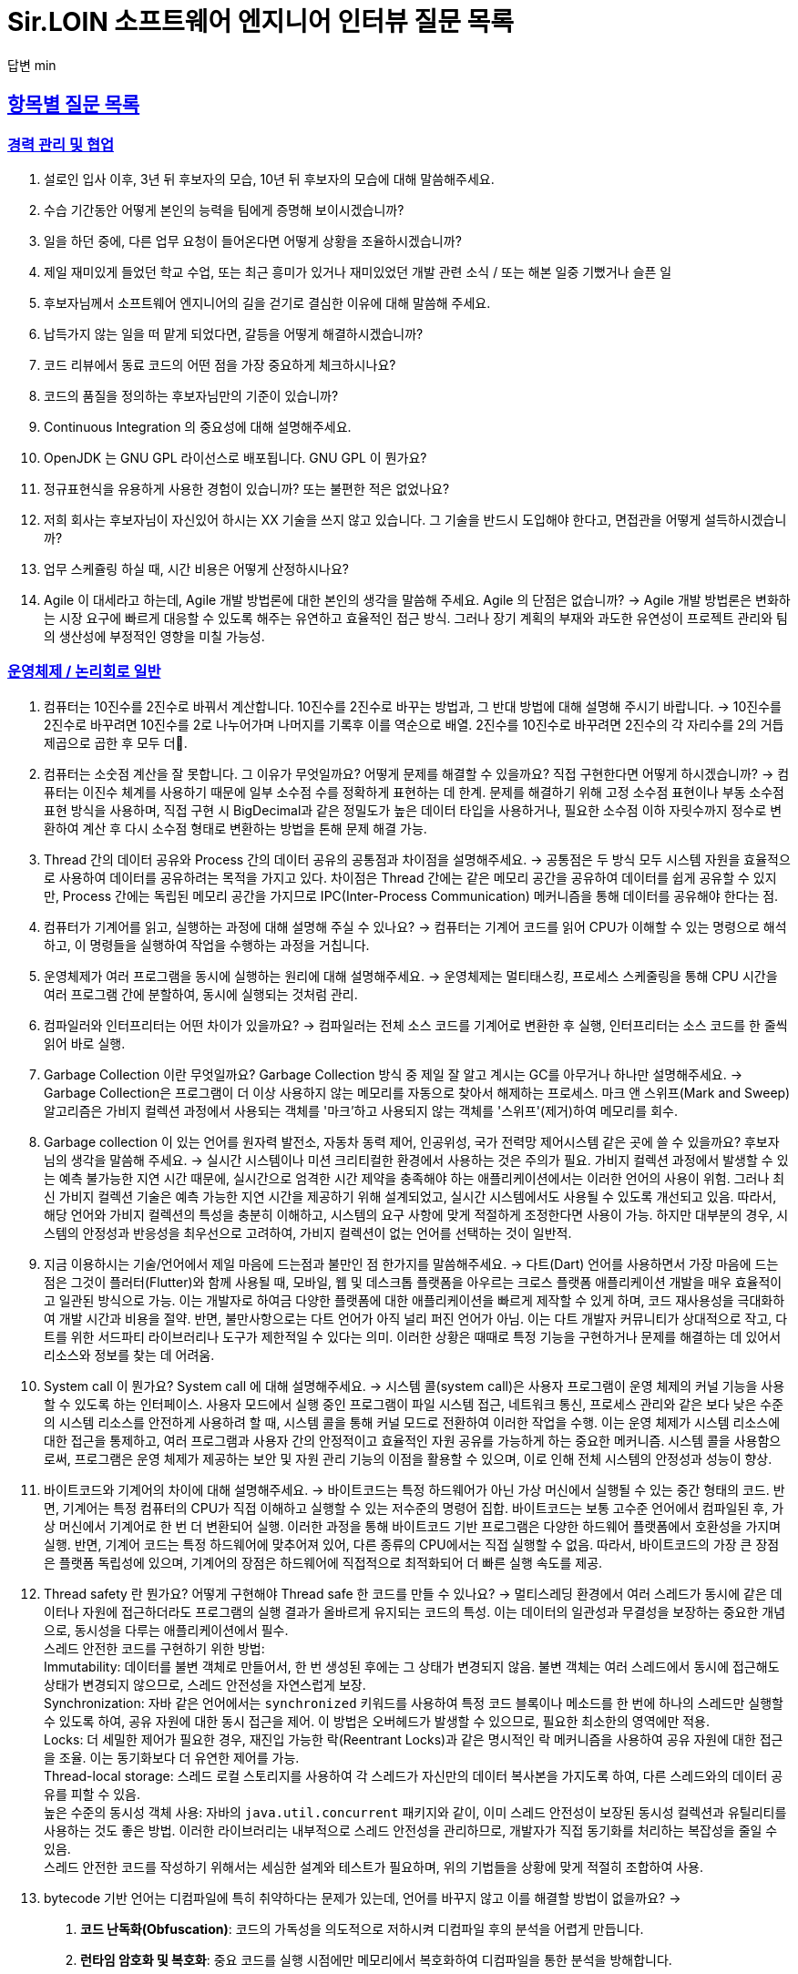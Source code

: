 = Sir.LOIN 소프트웨어 엔지니어 인터뷰 질문 목록

답변 min

// Metadata:
:description: interview-questions
:keywords: Sir.LOIN, platform, interview, questions, hiring, answer
// Settings:
:doctype: book
:toc: left
:toclevels: 4
:sectlinks:
:icons: font



[[interview-questions]]
== 항목별 질문 목록

[[interview-questions-careers-collaboration]]
=== 경력 관리 및 협업

. 설로인 입사 이후, 3년 뒤 후보자의 모습, 10년 뒤 후보자의 모습에 대해 말씀해주세요.

. 수습 기간동안 어떻게 본인의 능력을 팀에게 증명해 보이시겠습니까?

. 일을 하던 중에, 다른 업무 요청이 들어온다면 어떻게 상황을 조율하시겠습니까?

. 제일 재미있게 들었던 학교 수업, 또는 최근 흥미가 있거나 재미있었던 개발 관련 소식 / 또는 해본 일중 기뻤거나 슬픈 일

. 후보자님께서 소프트웨어 엔지니어의 길을 걷기로 결심한 이유에 대해 말씀해 주세요.

. 납득가지 않는 일을 떠 맡게 되었다면, 갈등을 어떻게 해결하시겠습니까?

. 코드 리뷰에서 동료 코드의 어떤 점을 가장 중요하게 체크하시나요?

. 코드의 품질을 정의하는 후보자님만의 기준이 있습니까?

. Continuous Integration 의 중요성에 대해 설명해주세요.

. OpenJDK 는 GNU GPL 라이선스로 배포됩니다. GNU GPL 이 뭔가요?

. 정규표현식을 유용하게 사용한 경험이 있습니까? 또는 불편한 적은 없었나요?

. 저희 회사는 후보자님이 자신있어 하시는 XX 기술을 쓰지 않고 있습니다. 그 기술을 반드시 도입해야 한다고, 면접관을 어떻게 설득하시겠습니까?

. 업무 스케쥴링 하실 때, 시간 비용은 어떻게 산정하시나요?

. Agile 이 대세라고 하는데, Agile 개발 방법론에 대한 본인의 생각을 말씀해 주세요. Agile 의 단점은 없습니까?
->  Agile 개발 방법론은 변화하는 시장 요구에 빠르게 대응할 수 있도록 해주는 유연하고 효율적인 접근 방식. 그러나 장기 계획의 부재와 과도한 유연성이 프로젝트 관리와 팀의 생산성에 부정적인 영향을 미칠 가능성.




[[interview-questions-computer-systems]]
=== 운영체제 / 논리회로 일반

. 컴퓨터는 10진수를 2진수로 바꿔서 계산합니다. 10진수를 2진수로 바꾸는 방법과, 그 반대 방법에 대해 설명해 주시기 바랍니다.
-> 10진수를 2진수로 바꾸려면 10진수를 2로 나누어가며 나머지를 기록후 이를 역순으로 배열. 2진수를 10진수로 바꾸려면 2진수의 각 자리수를 2의 거듭제곱으로 곱한 후 모두 더.

. 컴퓨터는 소숫점 계산을 잘 못합니다. 그 이유가 무엇일까요? 어떻게 문제를 해결할 수 있을까요? 직접 구현한다면 어떻게 하시겠습니까?
-> 컴퓨터는 이진수 체계를 사용하기 때문에 일부 소수점 수를 정확하게 표현하는 데 한계. 문제를 해결하기 위해 고정 소수점 표현이나 부동 소수점 표현 방식을 사용하며, 직접 구현 시 BigDecimal과 같은 정밀도가 높은 데이터 타입을 사용하거나, 필요한 소수점 이하 자릿수까지 정수로 변환하여 계산 후 다시 소수점 형태로 변환하는 방법을 톤해 문제 해결 가능.


. Thread 간의 데이터 공유와 Process 간의 데이터 공유의 공통점과 차이점을 설명해주세요.
-> 공통점은 두 방식 모두 시스템 자원을 효율적으로 사용하여 데이터를 공유하려는 목적을 가지고 있다. 차이점은 Thread 간에는 같은 메모리 공간을 공유하여 데이터를 쉽게 공유할 수 있지만, Process 간에는 독립된 메모리 공간을 가지므로 IPC(Inter-Process Communication) 메커니즘을 통해 데이터를 공유해야 한다는 점.




. 컴퓨터가 기계어를 읽고, 실행하는 과정에 대해 설명해 주실 수 있나요?
-> 컴퓨터는 기계어 코드를 읽어 CPU가 이해할 수 있는 명령으로 해석하고, 이 명령들을 실행하여 작업을 수행하는 과정을 거칩니다.


. 운영체제가 여러 프로그램을 동시에 실행하는 원리에 대해 설명해주세요.
-> 운영체제는 멀티태스킹, 프로세스 스케줄링을 통해 CPU 시간을 여러 프로그램 간에 분할하여, 동시에 실행되는 것처럼 관리.


. 컴파일러와 인터프리터는 어떤 차이가 있을까요?
-> 컴파일러는 전체 소스 코드를 기계어로 변환한 후 실행, 인터프리터는 소스 코드를 한 줄씩 읽어 바로 실행.

. Garbage Collection 이란 무엇일까요? Garbage Collection 방식 중 제일 잘 알고 계시는 GC를 아무거나 하나만 설명해주세요.
-> Garbage Collection은 프로그램이 더 이상 사용하지 않는 메모리를 자동으로 찾아서 해제하는 프로세스. 마크 앤 스위프(Mark and Sweep) 알고리즘은 가비지 컬렉션 과정에서 사용되는 객체를 '마크'하고 사용되지 않는 객체를 '스위프'(제거)하여 메모리를 회수.

. Garbage collection 이 있는 언어를 원자력 발전소, 자동차 동력 제어, 인공위성, 국가 전력망 제어시스템 같은 곳에 쓸 수 있을까요? 후보자님의 생각을 말씀해 주세요.
-> 실시간 시스템이나 미션 크리티컬한 환경에서 사용하는 것은 주의가 필요. 가비지 컬렉션 과정에서 발생할 수 있는 예측 불가능한 지연 시간 때문에, 실시간으로 엄격한 시간 제약을 충족해야 하는 애플리케이션에서는 이러한 언어의 사용이 위험. 그러나 최신 가비지 컬렉션 기술은 예측 가능한 지연 시간을 제공하기 위해 설계되었고, 실시간 시스템에서도 사용될 수 있도록 개선되고 있음. 따라서, 해당 언어와 가비지 컬렉션의 특성을 충분히 이해하고, 시스템의 요구 사항에 맞게 적절하게 조정한다면 사용이 가능. 하지만 대부분의 경우, 시스템의 안정성과 반응성을 최우선으로 고려하여, 가비지 컬렉션이 없는 언어를 선택하는 것이 일반적.

. 지금 이용하시는 기술/언어에서 제일 마음에 드는점과 불만인 점 한가지를 말씀해주세요.
-> 다트(Dart) 언어를 사용하면서 가장 마음에 드는 점은 그것이 플러터(Flutter)와 함께 사용될 때, 모바일, 웹 및 데스크톱 플랫폼을 아우르는 크로스 플랫폼 애플리케이션 개발을 매우 효율적이고 일관된 방식으로 가능. 이는 개발자로 하여금 다양한 플랫폼에 대한 애플리케이션을 빠르게 제작할 수 있게 하며, 코드 재사용성을 극대화하여 개발 시간과 비용을 절약.
반면, 불만사항으로는 다트 언어가 아직 널리 퍼진 언어가 아님. 이는 다트 개발자 커뮤니티가 상대적으로 작고, 다트를 위한 서드파티 라이브러리나 도구가 제한적일 수 있다는 의미. 이러한 상황은 때때로 특정 기능을 구현하거나 문제를 해결하는 데 있어서 리소스와 정보를 찾는 데 어려움.

. System call 이 뭔가요?  System call 에 대해 설명해주세요.
-> 시스템 콜(system call)은 사용자 프로그램이 운영 체제의 커널 기능을 사용할 수 있도록 하는 인터페이스. 사용자 모드에서 실행 중인 프로그램이 파일 시스템 접근, 네트워크 통신, 프로세스 관리와 같은 보다 낮은 수준의 시스템 리소스를 안전하게 사용하려 할 때, 시스템 콜을 통해 커널 모드로 전환하여 이러한 작업을 수행. 이는 운영 체제가 시스템 리소스에 대한 접근을 통제하고, 여러 프로그램과 사용자 간의 안정적이고 효율적인 자원 공유를 가능하게 하는 중요한 메커니즘. 시스템 콜을 사용함으로써, 프로그램은 운영 체제가 제공하는 보안 및 자원 관리 기능의 이점을 활용할 수 있으며, 이로 인해 전체 시스템의 안정성과 성능이 향상.




. 바이트코드와 기계어의 차이에 대해 설명해주세요.
-> 바이트코드는 특정 하드웨어가 아닌 가상 머신에서 실행될 수 있는 중간 형태의 코드. 반면, 기계어는 특정 컴퓨터의 CPU가 직접 이해하고 실행할 수 있는 저수준의 명령어 집합. 바이트코드는 보통 고수준 언어에서 컴파일된 후, 가상 머신에서 기계어로 한 번 더 변환되어 실행. 이러한 과정을 통해 바이트코드 기반 프로그램은 다양한 하드웨어 플랫폼에서 호환성을 가지며 실행. 반면, 기계어 코드는 특정 하드웨어에 맞추어져 있어, 다른 종류의 CPU에서는 직접 실행할 수 없음. 따라서, 바이트코드의 가장 큰 장점은 플랫폼 독립성에 있으며, 기계어의 장점은 하드웨어에 직접적으로 최적화되어 더 빠른 실행 속도를 제공.

. Thread safety 란 뭔가요? 어떻게 구현해야 Thread safe 한 코드를 만들 수 있나요?
-> 멀티스레딩 환경에서 여러 스레드가 동시에 같은 데이터나 자원에 접근하더라도 프로그램의 실행 결과가 올바르게 유지되는 코드의 특성. 이는 데이터의 일관성과 무결성을 보장하는 중요한 개념으로, 동시성을 다루는 애플리케이션에서 필수. pass:[<br>]
스레드 안전한 코드를 구현하기 위한 방법: pass:[<br>]
Immutability: 데이터를 불변 객체로 만들어서, 한 번 생성된 후에는 그 상태가 변경되지 않음. 불변 객체는 여러 스레드에서 동시에 접근해도 상태가 변경되지 않으므로, 스레드 안전성을 자연스럽게 보장. pass:[<br>]
Synchronization: 자바 같은 언어에서는 `synchronized` 키워드를 사용하여 특정 코드 블록이나 메소드를 한 번에 하나의 스레드만 실행할 수 있도록 하여, 공유 자원에 대한 동시 접근을 제어. 이 방법은 오버헤드가 발생할 수 있으므로, 필요한 최소한의 영역에만 적용. pass:[<br>]
Locks: 더 세밀한 제어가 필요한 경우, 재진입 가능한 락(Reentrant Locks)과 같은 명시적인 락 메커니즘을 사용하여 공유 자원에 대한 접근을 조율. 이는 동기화보다 더 유연한 제어를 가능. pass:[<br>]
Thread-local storage: 스레드 로컬 스토리지를 사용하여 각 스레드가 자신만의 데이터 복사본을 가지도록 하여, 다른 스레드와의 데이터 공유를 피할 수 있음. pass:[<br>]
높은 수준의 동시성 객체 사용: 자바의 `java.util.concurrent` 패키지와 같이, 이미 스레드 안전성이 보장된 동시성 컬렉션과 유틸리티를 사용하는 것도 좋은 방법. 이러한 라이브러리는 내부적으로 스레드 안전성을 관리하므로, 개발자가 직접 동기화를 처리하는 복잡성을 줄일 수 있음. pass:[<br>]
스레드 안전한 코드를 작성하기 위해서는 세심한 설계와 테스트가 필요하며, 위의 기법들을 상황에 맞게 적절히 조합하여 사용. pass:[<br>]


. bytecode 기반 언어는 디컴파일에 특히 취약하다는 문제가 있는데, 언어를 바꾸지 않고 이를 해결할 방법이 없을까요?
-> 
1. **코드 난독화(Obfuscation)**: 코드의 가독성을 의도적으로 저하시켜 디컴파일 후의 분석을 어렵게 만듭니다.
2. **런타임 암호화 및 복호화**: 중요 코드를 실행 시점에만 메모리에서 복호화하여 디컴파일을 통한 분석을 방해합니다.
3. **액세스 제어 강화**: 코드 내의 객체와 메소드에 대한 접근을 제한하여 역공학을 어렵게 만듭니다.
4. **외부 보안 도구 및 서비스 사용**: 보안 전문 도구와 서비스를 활용하여 코드 보호를 강화합니다.
5. **부분적 네이티브 컴파일**: 중요 코드를 네이티브 코드로 컴파일하여 디컴파일을 더 어렵게 만듭니다.

. 파이프(`|`) 란 무엇이고, 어떻게 동작하는지 설명해주세요.
-> 파이프(`|`)는 유닉스 및 유닉스 계열 운영체제에서 사용되는, 하나의 프로세스의 출력을 다른 프로세스의 입력으로 직접 전달하는 방식. 이를 통해 여러 명령어를 연결하여 복잡한 작업을 간결하게 처리.
동작 방식은: 첫 번째 명령어가 실행되어 출력을 생성하고, 이 출력은 바로 두 번째 명령어의 입력으로 사용. 이 과정은 연결된 명령어의 수만큼 반복되어, 각 단계에서 필요한 처리를 순차적으로 수행한 후 최종 결과를 출력. 이러한 파이프라인을 통해 데이터를 필터링하거나 변형하는 등의 작업을 효율적으로 수행.
예를 들어, `ls | grep "txt"` 명령어는 현재 디렉토리의 파일 목록을 생성하는 `ls` 명령어의 출력을 `grep "txt"` 명령어로 전달하여, 파일 이름에 "txt"가 포함된 파일만을 필터링하여 출력. 이처럼 파이프를 사용하면 복잡하고 다양한 데이터 처리 작업을 간단하고 효율적으로 구성.





[[interview-questions-network]]
=== 네트워크
. Socket 으로 바로 통신하는 것 대비 HTTP 는 비효율적인데도 왜 많은 앱들은 HTTP 를 쓰는 걸까요?

. OSI Layer 7 또는 TCP Model 에 대해 설명해주세요.

. 차세대 프로토콜로 논의중인 HTTP/3 은 UDP 기반의 QUIC 이라는 기술로 구현되어 있습니다. UDP 는 TCP 대비 안정성이 떨어지는 프로토콜이라고 하는데, 그럼에도 왜 UDP 를 채택한 걸까요?

. SSL (또는 TLS) 가 어떻게 동작하는지 말씀해주세요.

. HTTP 는 Stateless (상태가 없는) 통신 프로토콜이라고 합니다. 따라서, 상태가 없다면 가령 HTTP 를 쓰는 서비스는 매번 로그인을 해 줘야 하거나 사용자 정보를 저장하는 일이 불가능합니다. 그런데 실제론 그렇지 않죠. 어떻게 이런 불편함을 해소했을까요?

. 웹 브라우저에 `https://www.google.com` URL 을 입력 후 enter 를 쳤을 때 일어나는 과정을 최대한 상세하게 설명해주세요.

. HTTP(s) 프로토콜에서 바이너리 데이터를 전송하는 방식에 대해 설명해주세요.

. Socket 으로 웹 페이지를 크롤링하는 HTTP 클라이언트를 직접 구현해야 한다면, 어떻게 하시겠습니까?

[[interview-questions-database]]
=== 데이터베이스

. noSQL 과 RDB 의 특징, 차이에 대해 말씀해주세요. 어느 상황에 어떤 데이터베이스를 쓰는게 좋겠습니까?

. 데이터베이스가 자료를 빠르게 검색하기 위해 어떤 일을 할까요? 최대한 상세하게 설명해주세요.

. RDBMS 의 여러 JOIN 중 아무거나 하나 골라서, 그림으로 설명해 주실 수 있습니까?

. 데이터베이스 샤딩 / 파티셔닝에 대해 설명해주세요.

. 데이터베이스가 Index 를 이용해 자료를 빠르게 검색하는 과정을, 우리 할머니도 알아들을 수 있도록 설명해 주시겠어요?

. Stored procedure 를 이용한 시스템을 어떻게 유지보수 할 수 있습니까? Stored procedure 의 장점과 단점에 대해 말씀해 주세요.

. Optimistic Locking(낙관적 락) 과 Pessimistic Locking(비관적 락) 에 대해 설명해주세요. 각각의 락을 사용할 상황 또는 제품 사례를 말씀해주세요.

. 어떤 서비스의 이용자 테이블이 있다고 가정합시다. 이용자 id 를 여러 테이블에서 FK 로 참조하고 있습니다. 그런데 이용자 테이블에 환경설정, 개인정보 등 정보를 한데 저장하다보니 Column 이 40개가 넘게 있는 상태입니다. 문제를 진단해 주시고, 해결 방안도 제시해 주시기 바랍니다.

. Slow query 를 발견하고, 수정한 경험에 대해 말씀해 주세요.

. 저희는 도축장에서 전달받은 원육을 소매점에 도매하는 서비스를 운영하고 있습니다. 여기서, 원육과 소매점을 어떻게 테이블로 모델링 하시겠습니까?

. 어플리케이션의 문자열(String) 을 데이터베이스에 저장하기 위해 고려해야 할 사항에는 어떤 점이 있을까요?

. Big data 를 다루려면 RDBMS 보다 NoSQL 이 더 좋다는 말이 많습니다. 그렇다면 large data set 에는 항상 NoSQL 만 써야 할까요? 반드시 RDBMS 만을 이용해 large data set 을 다루려면 어떻게 해야 할까요?

. 실 서비스의 데이터를 조작하고, 또 조회해야 하는 Admin app 을 만들어야 한다면, 어떻게 구현하시겠습니까?

. 데이터 마이그레이션 기간 동안 서비스 순단을 최소한으로 하고 싶습니다. 이런 요구사항에 맞는 테이블을 어떻게 설계하시겠습니까?

. (JPA 경험자 한정) JPA 를 이용할 때, JPQL 을 쓰는 경우가 종종 있는데, JPQL 을 쓰시며 좋았던 점과 불편했던 점을 말씀해 주세요.

. (JPA 경험자 한정) JPA 의 `@Entity` 란 뭔가요? 도메인 객체와 Entity 객체를 각각 어떻게 정의하시겠습니까?

[[interview-questions-data-structure-algorithm]]
=== 자료 구조 및 알고리즘

. 지금 사용하시는 스마트폰의 화면을 캡쳐하는 프로그램을 만들어야 한다면 어떻게 하시겠습니까?

. 전화번호와 같은 민감한 정보를 어떻게 저장하는게 좋을까요? 관리자조차 모르게 저장하고 싶다면?

. 암호화란 무엇일까요? 알고 계신 암호화 방식 아무거나 하나만 설명해주세요.

. 어떤 알고리즘을 도입하기 전에, 성능을 판별해 보고자 합니다. 어떤 방법을 활용해, 어떤 기준으로 알고리즘의 효율을 판단하시겠습니까?

. 공개 키 암호화와 비밀 키 암호화에 대해 설명해주세요.

. 캡슐화에 대해 설명해주세요.

. 캐시란 뭐고, 어떤 목적으로 쓰는 건가요?

. List 와 Set 의 차이에 대해 설명해주세요.

. 이진 탐색의 최선 / 최악의 경우에 대해 말씀해주세요.

. 손실 압축과 무손실 압축의 차이에 대해 설명해주세요.

. RSA 로 공개 키를 만들 때, 키 길이를 정하는 기준이 있습니까? 키 길이를 길게 하면 암호화 문제를 완벽 해결할 수 있나요?

. 순환 Queue 를 만드려면 어떻게 하시겠습니까? 그리고 어떤 Queue 또는 Graph 가 무한 순환 구조라는 것을 어떻게 판단하시겠습니까?

. 압축 알고리즘을 설계하라는 요구사항이 들어왔다면, 어떻게 구현하시겠습니까?

. 전화번호부 앱을 만든다고 가정하겠습니다. 1명당 1KiB의 정보를 갖도록 모델을 설계했습니다. 앱이 온전히 사용할 수 있는 메모리가 4메가인 기기에서, 10000명(총 10메가)의 이용자 정보를 검색할 수 있도록 구현해야 합니다. 어떻게 하시겠습니까?

. (JVM 경험자 한정) 배열과 `ArrayList`, `LinkedList` 의 차이점은 무엇인가요?

[[interview-questions-design-testing]]
=== 디자인 및 테스트

. Singleton pattern 이란 무엇이고, 어떤 장점과 단점이 있을까요?

. 싱글턴 코드는 테스트를 어렵게 만드는 문제가 있습니다. 왜 그럴까요? 싱글턴이 좋지 않다는데 왜 스프링 프레임워크 같은 녀석들은 별다른 규칙이 없을 때 *기본으로* Singleton bean 을 만들까요?

. 좋은 Test 라고 평가할 수 있는 가장 중요한 요소를 말씀해주세요. 후보자님은 어떤 Test 를 좋은 Test 라고 정의하십니까?

. Callback function(또는 Closure) 이 뭔가요? 주의할 점이 있을까요?

. Mutable, Immutable 이란 뭔가요? 각각은 어떤 특징이 있을까요?

. Acceptance, Smoke, End-to-End, Integration, Unit test 같은 용어들을 본인만의 방법으로 구분짓는 기준이 있습니까?

. 메소드의 파라미터로 전달한 객체를 메소드 내에서 마음대로 바꾸지 못 하게 하려면 어떻게 코딩하는게 좋을까요? 왜 메소드가 파라미터를 조작하는 것이 문제가 될까요? 문제가 아닐 수도 있지 않을까요?

. 음료수 자판기에 탑재한 소프트웨어를 제작했다고 가정해 보겠습니다. 작성하신 소프트웨어의 통합 테스트 시나리오를 어떻게 작성하시겠습니까? 생각나는대로 말씀해 주세요.

. 현재 다루시는 플랫폼에서의 테스트 자동화를 어떻게 구축 하시겠습니까?

. test code 를 작성하는 본인만의 기준이 있습니까? test 실행 속도를 높이려면 어떤 방법이 좋을까요?

. blackbox testing, whitebox testing 의 차이에 대해 설명해주세요. 어떤 상황에서 어떤 테스트 방법을 사용하시겠습니까?

. 상속의 이점 중 "코드의 중복을 줄여준다" 는 말이 있습니다. 그런데 코드 중복을 줄이기 위해서 상속을 쓰는 것은 매우 좋지 않은 코딩 방식이라고 저희는 생각합니다. 이에 대한 후보자님의 의견을 듣고 싶습니다.

. Java 의 Marker interface (아무 메소드도 없이 타입만 있는) 에 대해 어떻게 생각하시나요?

. 코드 응집성(cohesion)이란 말을 어떻게 설명하실 수 있습니까? 응집도가 낮은 코드와 높은 코드를 예를 들어 설명해 주세요.

. NodeJS 로 실행하는 서버와 통신하는 Spring 또는 Python 서버를 구현할 때, 어떻게 하시겠습니까? HTTP 외의 방법을 쓰고 싶다면 어떻게 해야 할까요?

. 네이버 같은 서비스에서 IP 주소가 바뀔 경우 접속 경고 등의 오류를 발생시킨다. 어떻게 구현하시겠습니까?

. 서비스의 memory leak 을 어떻게 판단하고, 해결하시겠습니까?

. 우리 서비스가 대 성공해서 이용자가 4000만이 되었다고 가정합니다. 이용자 4천만 돌파 기념으로 선착순으로 접속한 사용자에게 보너스 포인트를 주는 이벤트를 운영하려 합니다. 모든 이용자들에게 공평하게, 플랫폼이 제공하는 Push 를 보내려 하는데요. 이 경우, 어떤 점들을 고려해야 할까요?

. MSA vs Monolithic 을 선택하는 기준이 있습니까?

. M 인프라 시스템이 A 시스템 대비 가격이 많이 싸졌다고 가정해 보겠습니다. 우리의 인프라 시스템을 A 에서 M 으로 최대한 빨리 바꾸려면 어떤 점을 고려해야 할까요?

. 우리 앱의 어떤 페이지(또는 특정 view) 의 로딩이 매우 늦다면 어떻게 개선할 수 있을까요?

. 우리가 사용하는 앱들의 API 는 예고없이 바뀌기도 합니다. 외부 API 가 마구 변경되는 상황에서도 우리 앱이 크래시 나지 않게 하려면 어떻게 해야 할까요?

. 제작한 애플리케이션이 얼마나 사용자 친화적인지를 측정할 수 있는 방법이 있을까요?

. 한 화면을 그리기 위해 필요한 HTTP API 가 10개가 있다고 가정하겠습니다. 이 API 들을 호출하는 로직들을 포함한 10개의 Repository 들이 있습니다. 그런데 서버의 사양이 좋지 않아 API 는 반드시 1개만 처리할 수 있습니다. 즉, 10개를 한꺼번에 동시에 호출할 수 없는 상황이라고 합니다. 따라서 UI 에서 10개의 Repository 들에 한꺼번에 API Call 을 호출하더라도, 실제 네트워크 통신은 동시에 오직 1개만 호출되어야 합니다. 이 상황을 해결할 수 있는 HTTP API Layer 를 어떻게 디자인 하시겠습니까?

[[interview-questions-java-jvm]]
=== Java / JVM

. JVM 에서의 autoboxing 이란 어떤 현상을 말하는 걸까요?

. `interface` default implementation 이란? `abstract class` 를 상속받는 것과 기본 구현을 들고 있는 `interface` 를 `implements` 하는것은 어떤 차이가 있나요?

. Java stream method 중 `map` 과 `flatMap` 의 차이에 대해 설명해주세요.

. 메소드에서 리스트 타입의 파라미터를 받을 때, `ArrayList` - `List` - `Collection` - `Iterable` 처럼 구체 타입 뿐 아니라 상위 타입도 받을 수 있습니다. 컬렉션을 받는 어떤 API 를 구현하실 때 구체 타입의 API 디자인을 선호하는지, 추상 타입의 API 디자인을 선호하는지를 설명해 주세요. 왜 그런 선택을 하시나요?

. Java 의 `equals` 와 `==` 의 차이에 대해 설명해주세요. Kotlin 의 `==` 와 `===` 는 어떤 차이가 있나요?

. 스프링의 `@Autowired` 를 가급적 쓰지 말라는 이야기가 종종 들리는데 원인이 뭘까요?

. `final` 키워드를 변수, 메소드, 클래스에 선언하는 것은 어떤 의미가 있습니까?

. `synchronized` 를 메소드에 선언하는 것과, 특정 객체에 선언하는 것은 어떤 차이가 있습니까?

. Reflection 을 유용하게 사용하는 사례를 말씀해 주세요.

. JDK/JVM 은 대표적으로 OpenJDK 와 Oracle JDK 로 나뉘는데요, 업무에 어떤 JDK 를 사용하시겠습니까? 선택의 이유를 말씀해 주세요.

. `hashCode` / `equals` 메소드의 역할에 대해 아시는 내용을 최대한 설명해주세요.

. Java 의 `Collections.unmodifiableList` 같은 API 를 이용해 `List` 같은 collection 을 변경 불가능하게 만들 수 있습니다. 그렇다면 이 API 를 사용하면 immutability 를 달성할 수 있을까요?

. 다음 싱글턴 코드의 어떤 점을 개선하실 수 있습니까? (개선이 필요 없을 수도 있음 / 왜?)
+
[source,java]
----
class MySingleton {
  private static MySingleton instance;

  public static synchronized MySingleton getInstance() {
    if (instance == null) {
        instance = new MySingleton();
    }
    return instance;
  }
}
----

. java 9 이상에 도입된 추가 기능들 중 마음에 드는거 아무거나 하나만 설명해주세요.

. 민감한 정보를 String 으로 저장하는 것과, `char[]` 또는 `StringBuilder`/`StringBuffer` 같은 클래스로 저장하는 것은 어떤 차이가 있나요?

. 크기를 지정하지 않고 `ArrayList` 를 new 로 생성하면 크기 10의 `ArrayList` 가 생성됩니다. Array 는 크기를 넘길 수 없는데 반해 `ArrayList` 는 꽉 찬 List 에 element 를 추가로 더할 수 있습니다. 그렇다면 10개의 element 를 채워넣은 `ArrayList` 의 11번째 element 을 `add` 하기위해 어떤 일이 일어나는지 설명해주세요.

. `java.lang.String` 의 `hashCode` 구현에 대해 고찰해 봅시다. 왜 그런 구현일지, 문제점은 없을지 이야기해주세요.

. lambda 와 메소드 1개만 있는 익명 클래스 직접 선언은 문법적 차이 외에 어떤 내부적인 차이가 있을까요?

. Java generics 에는 primitive type 을 쓸 수 없는 문제가 있습니다. 왜 그럴까요? 어떻게 해결할 수 있을까요?

. I/O 를 Java nio 로 코딩할 때 주의점은 어떤게 있을까요?

. Java 는 Pure OOP 언어가 아니라고 하는데, 왜 그런 걸까요?

. `java.lang.String` 의 `length` 메소드는 *정확한* 결과를 반환하지 않는 경우가 종종 있습니다. *정확한* 의 의미란 무엇이고, 왜 그럴까요?

. Maven 이나 Gradle 이, 의존성 선언한 artifact 들을 찾는 과정에 대해 설명해주세요.

. `java.util.Property extends Hashtable`, `java.util.Stack extends Vector` 같은 클래스는 상속으로 망한 대표 사례입니다. 이유를 설명해 주세요.

. Spring boot 가 stereotype annotation 을 붙인 클래스들을 어떻게 찾고 bean 으로 등록하는지 그 과정을 최대한 상세하게 설명해주세요.

. Spring 은 `@Transactional` 어노테이션 붙인 메소드를 어떻게 찾고 트랜잭션을 처리하나요? 그 내부 구현을 상세하게 설명해 주세요.

. 메소드에 `@Transactional` 을 붙이는 것과, `TransactionTemplate` 을 사용해 트랜잭션을 직접 제어하는 것에는 어떤 차이가 있나요? 어떤 방식을 더 선호하시는지 그 이유도 함께 설명해 주시기 바랍니다.

[[interview-questions-kotlin]]
=== Kotlin

. Kotlin 으로 작성한 jvm target 코드는 숨은 비용이 있습니다. 어떤 숨은 비용을 말하는걸까요? 그럼에도 불구하고 Kotlin 을 써야 할까요?

. Kotlin extension function 이 실제 native code 로 바뀔 때 어떤 형태로 바뀌는지 설명해주세요.

[[interview-questions-dart-flutter]]
=== Dart/Flutter

. StatelessWidget 와 StatefulWidget 의 차이에 대해 설명해 주세요.

. `BuildContext` 가 뭔가요?

. web build 한 flutter app 을 기존의 web server project 에 통합하고 싶습니다. 즉, 웹서버만 띄워도 flutter app 도 같이 동작하게 하는 방식이요. 어떻게 하는게 좋을까요?

. mainAxisAlignment 와 crossAxisAlignment 가 뭔가요? `Row()` 와 `Column()` 에서 각각 어떤 차이가 있습니까?

. `dynamic` 과 `Object` 의 공통점과 차이점에 대해 말씀해주세요.

. `factory` 키워드와 `static` 키워드를 이용해 객체를 만드는 방법은 어떤 공통점과 차이점이 있을까요?

. `const` 키워드에 대해 설명해 보세요. 다른 언어와 어떤 차이점이 있습니까?

. `mixin` 이 뭔가요? `mixin` 을 우리 할머니도 알아들으실 수 있도록 설명하실 수 있습니까?
  - mixin 과 abstract class 의 차이에 대해 설명해 주세요.

. 도대체 `mixin` 은 왜 있는 걸까요? 구현 메소드 전혀 없는 `abstract class` 들만 써서 다중 상속을 구현할 수 있는데 말이죠. 상속 대신 `mixin` 을 반드시 써야 하는 상황을 알고 계신다면 설명해 주실 수 있습니까?

. `Stream` 과 `Broadcast Stream` 의 차이에 대해 설명해 주세요.

. Widget testing 과 unit testing 의 공통점과 차이점을 이야기 해 주시기 바랍니다.

. isolate 에 대해서 최대한 상세하게 설명해 주시기 바랍니다. iOS 나 Android native 와 비교해서 설명해 주신다면 더욱 좋습니다.

. Flutter 를 쓰면 1벌의 코드로도 다양한 플랫폼용 앱을 만들 수 있습니다. 그런데 그게 진짜일까요? 불가능하다면 왜 불가능할까요?

. `Future` 와 `Stream` 의 공통점과 차이점에 대해 설명하실 수 있습니까?

. `StatefulWidget` 이 가지는 `State` 의 생명주기를 최대한 상세하게 설명해 주세요.

. Flutter Widget 의 생명주기에 대해 최대한 상세하게 설명해 주세요.
  * 인터넷 연결을 체크해서 서버로부터 데이터를 가져오는 로직은 어느 생명주기에 구현하는게 좋을까요?

[[interview-questions-python]]
=== Python

. object 의 기본 메소드인 `+__eq__+`, `+__hash__+` 에 대해 설명해 주세요. 두 메소드를 모두 구현할 때, 어떤 점을 주의해야 할까요?

. Memory leak 을 유발하는 python 코딩 패턴의 사례를 말씀해주세요.

. `yield` 키워드의 역할에 대해 설명해주세요.

. Global Interperter Lock 에 대해 설명해주세요.

[[interview-questions-nodejs]]
=== NodeJS

. `Promise` 에 대해 설명해 보세요.

. Typescript 의 `type` 과 `interface` 의 공통점 및 차이점을 설명해 보세요.

. Typescript 의 `interface` 의 특징? 컴파일 이후에는 어떻게 되는지 말씀해주세요. 

. Javascript 와 Java 의 차이를 우리 할머니도 알아들으실 수 있도록 설명해주실 수 있습니까?

. Map 의 키로 `number`, `string` 대신 `object` 를 쓰고 싶다면, 어떤 점을 고려해야 합니까?

. Prototype 기반 상속과 일반적인 OOP 에서의 상속은 어떤 차이가 있습니까?

[[interview-questions-android]]
=== Android

. 비동기로 처리한 작업을 UI 에 표시하기 위해 어떤 일이 필요한지 설명해주세요.

. 안드로이드 Activity 처리 결과를 다루는 `onActivityResult` 메소드는 왜 deprecated 처리되었을까요?

. `ViewGroup` 내에 선언한 `View` 들에 `onClickListener` 를 선언할 경우 안드로이드가 이벤트를 어떻게 핸들링하는지 설명해 주시기 바랍니다.

. systrace 가 뭐고, 결과 분석은 어떻게?

. Memory leak 을 유발하는 coding pattern?

. Dagger 를 왜 쓸까요? 다른 대안은 없나요?

. Android HAL(Hardware Abstraction Layer) 에 대해 설명해주세요.

[[interview-questions-iOS]]
=== iOS

. 비동기로 처리한 작업을 UI 에 표시하기 위해 어떤 일이 필요한지 설명해주세요.

* Main thread queue 에 sync call 을 하면 어떤 일이 발생할까요?

. `protocol`` 이란? `protocol` 에 대해 아시는 내용을 최대한 많이 말씀해 주시기 바랍니다.

. `struct` 와 `class` 는 어떤 차이가 있나요?

. Swift 에서 제공하는 ARC 에 대해 상세하게 설명해 주세요. ARC 와 Garbage Collection 은 같은 개념인가요, 다른 개념인가요?

* 그렇게 생각하시는 이유는 뭔가요?

. Swift optional 은 좋지만 일종의 wrapper 타입이므로 이걸 벗겨내야 하는 과정이 언젠가는 필요합니다. Optional 을 자주 쓰시나요? 아니면 안 쓰시나요?

* 이유가 있나요?

. 메모리 누수로 App 을 크래시 시키려면 어떻게 코딩하면 될까요?

. 클래스 멤버함수를 `class func` 와 `static func` 으로 선언할 때의 차이점을 말씀해주세요.

. closure 내부에서 클래스 변수를 참조하면 어떤 일이 발생하나요? 

. `@escaping` / `@nonescaping` closure 의 차이를 말씀해주세요.

. 아래 swift code 을 살펴보고, 개선 방향을 제시해 주시기 바랍니다.
+
[source, swift]
----
class HTMLElement { 
    let name: String 
    let text: String? 

    lazy var asHTML: () -> String = { 
        if let text = self.text { 
            return "<\(self.name)>\(text)</\(self.name)>" 
        } else { 
            return "<\(self.name) />" 
        } 
    } 

    init(name: String, text: String? = nil) { 
        self.name = name 
        self.text = text 
    } 

    deinit { 
        print("\(name) is being deinitialized") 
    } 
} 
----

answer
```swift
var asHTML: String {
    if let text = self.text {
        return "<\(self.name)>\(text)</\(self.name)>"
    } else {
        return "<\(self.name) />"
    }
}

```
클로저 대신 계산 속성(computed property)을 사용하는 것이 더 적합
필요할 때마다 값을 계산하므로, HTMLElement의 name 또는 text가 변경되어도 항상 최신 상태의 HTML 문자열을 반환

. `Hashable` 의 `hash()` 함수를 구현했지만 `Equatable` 의 operator 를 제대로 구현하지 않은 타입을 `Dictionary` 에 반복해서 넣고 꺼내고 하다 보면 어떤 문제가 발생할까요?

[[interview-questions-web]]
=== Web

. 비동기로 처리한 작업을 UI 에 표시하기 위해 어떤 일이 필요한지 설명해주세요.

. DOM 의 class 와 id 의 차이?

. Event bubbling 과 Event capturing 에 대해 설명해주세요.

. 웹 UI 프레임워크들은 SPA 로 개발하는게 2022년 현재 대세인데 native app 에서는 그런 방식이 일반적이지 않다. 왜 그럴까요?

. flutter/RN 이 제공하는 hot reload 와 hot restart(live reload) 의 차이에 대해 설명해주세요.

. React 를 이용해 구현한 SPA 의 SEO 경험을 공유해주세요.
